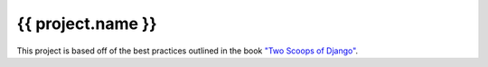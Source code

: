 {{ project.name }}
==================

This project is based off of the best practices outlined in the book `"Two
Scoops of Django"`_.

.. _"Two Scoops of Django": https://django.2scoops.org/
